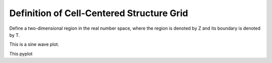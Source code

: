 Definition of Cell-Centered Structure Grid
===========================================

Define a two-dimensional region in the real number space,
where the region is denoted by Z and 
its boundary is denoted by T.


.. .. plot:: structure/fig/structure_domain.py plot
..     :include-source: False
..     :caption: Domain and boundary define 

This is a sine wave plot.

This pyplot